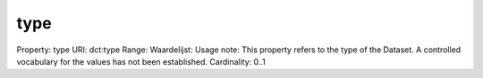 type
====

Property: type
URI: dct:type
Range: 
Waardelijst: 
Usage note: This property refers to the type of the Dataset. A controlled vocabulary for the values has not been established.
Cardinality: 0..1
